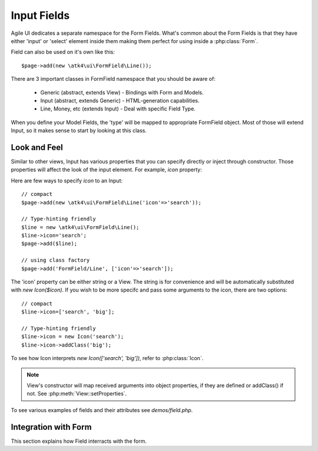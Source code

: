 
.. _field:

============
Input Fields
============

.. php:namespace:: atk4\ui\FormField

Agile UI dedicates a separate namespace for the Form Fields. What's common about
the Form Fields is that they have either 'input' or 'select' element inside them
making them perfect for using inside a :php:class:`Form`.

Field can also be used on it's own like this::

    $page->add(new \atk4\ui\FormField\Line());

There are 3 important classes in FormField namespace that you should be aware of:

 - Generic (abstract, extends View) - Bindings with Form and Models.
 - Input (abstract, extends Generic) - HTML-generation capabilities.
 - Line, Money, etc (extends Input) - Deal with specific Field Type.

When you define your Model Fields, the 'type' will be mapped to appropriate FormField
object. Most of those will extend Input, so it makes sense to start by looking
at this class.

Look and Feel
-------------

.. php:class: Input

    Implements View for presenting Input fields. Based around http://semantic-ui.com/elements/input.html.

Similar to other views, Input has various properties that you can specify directly
or inject through constructor. Those properties will affect the look of the input
element. For example, `icon` property:

.. php:attr: icon
.. php:attr: iconLeft

    Adds icon into the input field. Default - `icon` will appear on the right, while `leftIcon`
    will display icon on the left.

Here are few ways to specify `icon` to an Input::

    // compact
    $page->add(new \atk4\ui\FormField\Line('icon'=>'search'));

    // Type-hinting friendly
    $line = new \atk4\ui\FormField\Line();
    $line->icon='search';
    $page->add($line);

    // using class factory
    $page->add('FormField/Line', ['icon'=>'search']);

The 'icon' property can be either string or a View. The string is for convenience and will
be automatically substituted with `new Icon($icon)`. If you wish to be more specifc
and pass some arguments to the icon, there are two options::

    // compact
    $line->icon=['search', 'big'];

    // Type-hinting friendly
    $line->icon = new Icon('search');
    $line->icon->addClass('big');

To see how Icon interprets `new Icon(['search', 'big'])`, refer to :php:class:`Icon`.

.. note::

    View's constructor will map received arguments into object properties, if they are defined
    or addClass() if not. See :php:meth:`View::setProperties`.

.. php:attr:: placeholder

    Will set placeholder property.

.. php:attr:: loading

    Set to "left" or "right" to display spinning loading indicator.

.. php:attr:: label
.. php:attr:: labelRight

    Convert text into :php:class:`Label` and insert it into the field.

.. php:attr:: action
.. php:attr:: actionLeft

    Convert text into :php:class:`Button` and insert it into the field.

To see various examples of fields and their attributes see `demos/field.php`.

Integration with Form
---------------------

This section explains how Field interracts with the form.

